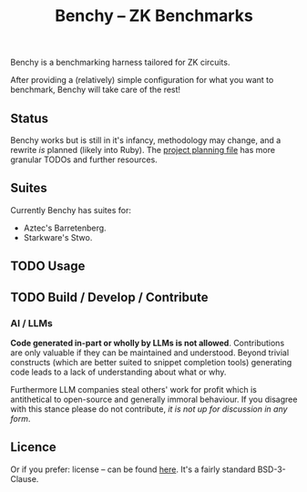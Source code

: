 #+TITLE: Benchy -- ZK Benchmarks

Benchy is a benchmarking harness tailored for ZK circuits.

After providing a (relatively) simple configuration for what you want to benchmark, Benchy will take care of the rest!

** Status

Benchy works but is still in it's infancy, methodology may change, and a rewrite /is/ planned (likely into Ruby). The [[./PROJECT.org][project planning file]] has more granular TODOs and further resources.

** Suites

Currently Benchy has suites for:

  - Aztec's Barretenberg.
  - Starkware's Stwo.

** TODO Usage

** TODO Build / Develop / Contribute

*** AI / LLMs

**Code generated in-part or wholly by LLMs is not allowed**. Contributions are only valuable if they can be maintained and understood. Beyond trivial constructs (which are better suited to snippet completion tools) generating code leads to a lack of understanding about what or why.

Furthermore LLM companies steal others' work for profit which is antithetical to open-source and generally immoral behaviour. If you disagree with this stance please do not contribute, /it is not up for discussion in any form/.

** Licence

Or if you prefer: license -- can be found [[./LICENCE][here]]. It's a fairly standard BSD-3-Clause.
